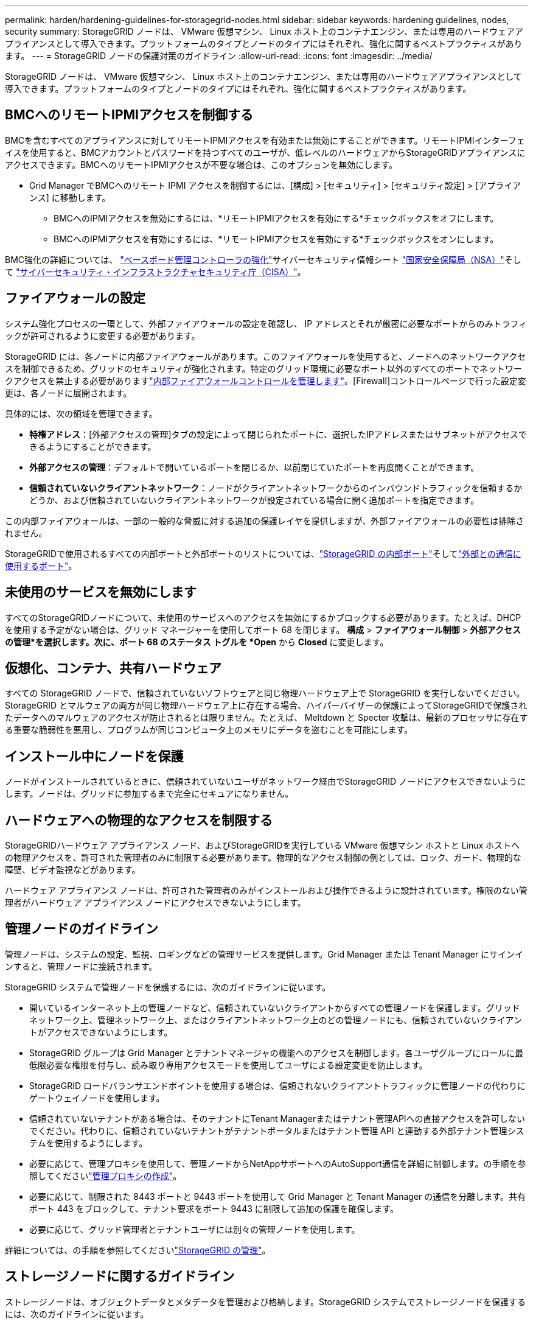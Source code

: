 ---
permalink: harden/hardening-guidelines-for-storagegrid-nodes.html 
sidebar: sidebar 
keywords: hardening guidelines, nodes, security 
summary: StorageGRID ノードは、 VMware 仮想マシン、 Linux ホスト上のコンテナエンジン、または専用のハードウェアアプライアンスとして導入できます。プラットフォームのタイプとノードのタイプにはそれぞれ、強化に関するベストプラクティスがあります。 
---
= StorageGRID ノードの保護対策のガイドライン
:allow-uri-read: 
:icons: font
:imagesdir: ../media/


[role="lead"]
StorageGRID ノードは、 VMware 仮想マシン、 Linux ホスト上のコンテナエンジン、または専用のハードウェアアプライアンスとして導入できます。プラットフォームのタイプとノードのタイプにはそれぞれ、強化に関するベストプラクティスがあります。



== [[block-remote-ipmi]] BMCへのリモートIPMIアクセスを制御する

BMCを含むすべてのアプライアンスに対してリモートIPMIアクセスを有効または無効にすることができます。リモートIPMIインターフェイスを使用すると、BMCアカウントとパスワードを持つすべてのユーザが、低レベルのハードウェアからStorageGRIDアプライアンスにアクセスできます。BMCへのリモートIPMIアクセスが不要な場合は、このオプションを無効にします。

* Grid Manager でBMCへのリモート IPMI アクセスを制御するには、[構成] > [セキュリティ] > [セキュリティ設定] > [アプライアンス] に移動します。
+
** BMCへのIPMIアクセスを無効にするには、*リモートIPMIアクセスを有効にする*チェックボックスをオフにします。
** BMCへのIPMIアクセスを有効にするには、*リモートIPMIアクセスを有効にする*チェックボックスをオンにします。




BMC強化の詳細については、 https://media.defense.gov/2023/Jun/14/2003241405/-1/-1/0/CSI_HARDEN_BMCS.PDF["ベースボード管理コントローラの強化"^]サイバーセキュリティ情報シート https://www.nsa.gov/["国家安全保障局（NSA）"^]そして https://www.cisa.gov/["サイバーセキュリティ・インフラストラクチャセキュリティ庁（CISA）"^]。



== ファイアウォールの設定

システム強化プロセスの一環として、外部ファイアウォールの設定を確認し、 IP アドレスとそれが厳密に必要なポートからのみトラフィックが許可されるように変更する必要があります。

StorageGRID には、各ノードに内部ファイアウォールがあります。このファイアウォールを使用すると、ノードへのネットワークアクセスを制御できるため、グリッドのセキュリティが強化されます。特定のグリッド環境に必要なポート以外のすべてのポートでネットワークアクセスを禁止する必要がありますlink:../admin/manage-firewall-controls.html["内部ファイアウォールコントロールを管理します"]。[Firewall]コントロールページで行った設定変更は、各ノードに展開されます。

具体的には、次の領域を管理できます。

* *特権アドレス*：[外部アクセスの管理]タブの設定によって閉じられたポートに、選択したIPアドレスまたはサブネットがアクセスできるようにすることができます。
* *外部アクセスの管理*：デフォルトで開いているポートを閉じるか、以前閉じていたポートを再度開くことができます。
* *信頼されていないクライアントネットワーク*：ノードがクライアントネットワークからのインバウンドトラフィックを信頼するかどうか、および信頼されていないクライアントネットワークが設定されている場合に開く追加ポートを指定できます。


この内部ファイアウォールは、一部の一般的な脅威に対する追加の保護レイヤを提供しますが、外部ファイアウォールの必要性は排除されません。

StorageGRIDで使用されるすべての内部ポートと外部ポートのリストについては、link:../network/internal-grid-node-communications.html#storagegrid-internal-ports["StorageGRID の内部ポート"]そしてlink:../network/external-communications.html#ports-used-for-external-communications["外部との通信に使用するポート"]。



== 未使用のサービスを無効にします

すべてのStorageGRIDノードについて、未使用のサービスへのアクセスを無効にするかブロックする必要があります。たとえば、DHCP を使用する予定がない場合は、グリッド マネージャーを使用してポート 68 を閉じます。 *構成* > *ファイアウォール制御* > *外部アクセスの管理*を選択します。次に、ポート 68 のステータス トグルを *Open* から *Closed* に変更します。



== 仮想化、コンテナ、共有ハードウェア

すべての StorageGRID ノードで、信頼されていないソフトウェアと同じ物理ハードウェア上で StorageGRID を実行しないでください。StorageGRID とマルウェアの両方が同じ物理ハードウェア上に存在する場合、ハイパーバイザーの保護によってStorageGRIDで保護されたデータへのマルウェアのアクセスが防止されるとは限りません。たとえば、 Meltdown と Specter 攻撃は、最新のプロセッサに存在する重要な脆弱性を悪用し、プログラムが同じコンピュータ上のメモリにデータを盗むことを可能にします。



== インストール中にノードを保護

ノードがインストールされているときに、信頼されていないユーザがネットワーク経由でStorageGRID ノードにアクセスできないようにします。ノードは、グリッドに参加するまで完全にセキュアになりません。



== ハードウェアへの物理的なアクセスを制限する

StorageGRIDハードウェア アプライアンス ノード、およびStorageGRIDを実行している VMware 仮想マシン ホストと Linux ホストへの物理アクセスを、許可された管理者のみに制限する必要があります。物理的なアクセス制御の例としては、ロック、ガード、物理的な障壁、ビデオ監視などがあります。

ハードウェア アプライアンス ノードは、許可された管理者のみがインストールおよび操作できるように設計されています。権限のない管理者がハードウェア アプライアンス ノードにアクセスできないようにします。



== 管理ノードのガイドライン

管理ノードは、システムの設定、監視、ロギングなどの管理サービスを提供します。Grid Manager または Tenant Manager にサインインすると、管理ノードに接続されます。

StorageGRID システムで管理ノードを保護するには、次のガイドラインに従います。

* 開いているインターネット上の管理ノードなど、信頼されていないクライアントからすべての管理ノードを保護します。グリッドネットワーク上、管理ネットワーク上、またはクライアントネットワーク上のどの管理ノードにも、信頼されていないクライアントがアクセスできないようにします。
* StorageGRID グループは Grid Manager とテナントマネージャの機能へのアクセスを制御します。各ユーザグループにロールに最低限必要な権限を付与し、読み取り専用アクセスモードを使用してユーザによる設定変更を防止します。
* StorageGRID ロードバランサエンドポイントを使用する場合は、信頼されないクライアントトラフィックに管理ノードの代わりにゲートウェイノードを使用します。
* 信頼されていないテナントがある場合は、そのテナントにTenant Managerまたはテナント管理APIへの直接アクセスを許可しないでください。代わりに、信頼されていないテナントがテナントポータルまたはテナント管理 API と連動する外部テナント管理システムを使用するようにします。
* 必要に応じて、管理プロキシを使用して、管理ノードからNetAppサポートへのAutoSupport通信を詳細に制御します。の手順を参照してくださいlink:../admin/configuring-admin-proxy-settings.html["管理プロキシの作成"]。
* 必要に応じて、制限された 8443 ポートと 9443 ポートを使用して Grid Manager と Tenant Manager の通信を分離します。共有ポート 443 をブロックして、テナント要求をポート 9443 に制限して追加の保護を確保します。
* 必要に応じて、グリッド管理者とテナントユーザには別々の管理ノードを使用します。


詳細については、の手順を参照してくださいlink:../admin/index.html["StorageGRID の管理"]。



== ストレージノードに関するガイドライン

ストレージノードは、オブジェクトデータとメタデータを管理および格納します。StorageGRID システムでストレージノードを保護するには、次のガイドラインに従います。

* 信頼されていないクライアントがストレージノードに直接接続することを許可しないでください。ゲートウェイノードまたはサードパーティのロードバランサによって処理されるロードバランサエンドポイントを使用します。
* 信頼されていないテナントに対してアウトバウンドサービスを有効にしないでください。たとえば、信頼されていないテナントのアカウントを作成する場合は、テナントに独自のアイデンティティソースの使用やプラットフォームサービスの使用を許可しないでください。の手順を参照してくださいlink:../admin/creating-tenant-account.html["テナントアカウントを作成する"]。
* 信頼されないクライアントトラフィックには、サードパーティのロードバランサを使用します。サードパーティ製のロードバランシングにより、攻撃に対する制御性が向上し、追加の保護レイヤが提供されます。
* 必要に応じて、ストレージプロキシを使用して、クラウドストレージプールとプラットフォームサービスのストレージノードから外部サービスへの通信を詳細に制御します。の手順を参照してくださいlink:../admin/configuring-storage-proxy-settings.html["ストレージプロキシの作成"]。
* 必要に応じて、クライアント ネットワークを使用して外部サービスに接続します。次に、[構成] > [セキュリティ] > [ファイアウォール制御] > [信頼されていないクライアント ネットワーク] を選択し、ストレージ ノード上のクライアント ネットワークが信頼されていないことを示します。ストレージ ノードは、クライアント ネットワーク上の着信トラフィックを受け入れなくなりますが、プラットフォーム サービスへの送信要求は引き続き許可します。




== ゲートウェイノードのガイドライン

ゲートウェイノードは、クライアントアプリケーションが StorageGRID への接続に使用できるオプションのロードバランシングインターフェイスです。StorageGRID システムにゲートウェイノードを保護するには、次のガイドラインに従います。

* ロードバランサエンドポイントを設定して使用する。を参照して link:../admin/managing-load-balancing.html["ロードバランシングに関する考慮事項"]
* クライアントとゲートウェイノードまたはストレージノードの間で、信頼されていないクライアントトラフィックにサードパーティのロードバランサを使用します。サードパーティ製のロードバランシングにより、攻撃に対する制御性が向上し、追加の保護レイヤが提供されます。サードパーティのロードバランサを使用する場合でも、内部のロードバランサエンドポイントを経由するようにネットワークトラフィックを設定したり、ストレージノードに直接送信したりすることができます。
* ロード バランサー エンドポイントを使用している場合は、オプションでクライアントをクライアント ネットワーク経由で接続します。次に、[構成] > [セキュリティ] > [ファイアウォール制御] > [信頼されていないクライアント ネットワーク] を選択し、ゲートウェイ ノード上のクライアント ネットワークが信頼されていないことを示します。ゲートウェイ ノードは、ロード バランサーのエンドポイントとして明示的に構成されたポート上の受信トラフィックのみを受け入れます。




== ハードウェアアプライアンスノードのガイドライン

StorageGRID ハードウェアアプライアンスは、 StorageGRID システム専用に設計されています。一部のアプライアンスはストレージノードとして使用できます。その他のアプライアンスは、管理ノードまたはゲートウェイノードとして使用できます。アプライアンスノードをソフトウェアベースのノードと組み合わせることも、自社開発の全アプライアンスグリッドを導入することもできます。

StorageGRID システムにハードウェアアプライアンスノードを固定するには、次のガイドラインに従います。

* アプライアンスでストレージコントローラの管理に SANtricity System Manager を使用している場合は、信頼されていないクライアントからネットワーク経由で SANtricity System Manager にアクセスできないようにします。
* アプライアンスにベースボード管理コントローラ (BMC) が搭載されている場合は、 BMC管理ポートによって低レベルのハードウェア アクセスが許可される場合があるので注意してください。  BMC管理ポートは、安全で信頼できる内部管理ネットワークにのみ接続してください。
+
VLAN を確立して、 BMCネットワーク接続を分離し、 BMCインターネット アクセスを信頼できるネットワークに制限できます。  VLAN分離の強制に関する追加情報については、 https://media.defense.gov/2023/Jun/14/2003241405/-1/-1/0/CSI_HARDEN_BMCS.PDF["ベースボード管理コントローラの強化"^]サイバーセキュリティ情報シート https://www.nsa.gov/["国家安全保障局（NSA）"^]そして https://www.cisa.gov/["サイバーセキュリティ・インフラストラクチャセキュリティ庁（CISA）"^]。

+
安全で信頼できる内部管理ネットワークが利用できない場合は、 BMC管理ポートを未接続のままにするか、ブロックされたままにしておきます。テクニカル サポートでは、サポート ケース中に一時的なアクセスを要求する場合があります。

* アプライアンスが Intelligent Platform Management Interface （ IPMI ）標準を使用したイーサネット経由でのコントローラハードウェアのリモート管理をサポートする場合は、ポート 623 での信頼されていないトラフィックをブロックします。



NOTE: BMCを含むすべてのアプライアンスに対してリモート IPMI アクセスを有効または無効にすることができます。リモート IPMI インターフェイスを使用すると、 BMCアカウントとパスワードを持つすべてのユーザーがStorageGRIDアプライアンスに低レベルのハードウェア アクセスできるようになります。  BMCへのリモート IPMI アクセスが必要ない場合は、次のいずれかの方法でこのオプションを無効にします。+ Grid Manager で、*構成* > *セキュリティ* > *セキュリティ設定* > *アプライアンス* に移動し、*リモート IPMI アクセスを有効にする* チェックボックスをオフにします。  + グリッド管理 API では、プライベート エンドポイントを使用します。 `PUT /private/bmc` 。

+ また、<<block-remote-ipmi,リモートIPMIアクセスを無効にする>> 。

* SANtricity System Managerで管理しているSED、FDE、またはFIPS NL-SASドライブを含むアプライアンスモデルの場合は、を参照してください https://docs.netapp.com/us-en/storagegrid-appliances/installconfig/accessing-and-configuring-santricity-system-manager.html["SANtricityドライブセキュリティの有効化と設定"^]。
* StorageGRIDアプライアンスインストーラおよびグリッドマネージャを使用して管理するSEDまたはFIPS NVMe SSDを搭載したアプライアンスモデルの場合、 https://docs.netapp.com/us-en/storagegrid-appliances/installconfig/optional-enabling-node-encryption.html#enable-drive-encryption["StorageGRIDドライブ暗号化の有効化と設定"^] 。
* SED、FDE、またはFIPSドライブを搭載していないアプライアンスの場合は、キー管理サーバー（KMS）を使用して https://docs.netapp.com/us-en/storagegrid-appliances/installconfig/optional-enabling-node-encryption.html#enable-node-encryption["StorageGRIDソフトウェアノード暗号化を有効にして構成する"^]。


.関連情報
https://docs.netapp.com/us-en/e-series-santricity/sm-settings/overview-drive-security.html["SANtricity System Managerのドライブセキュリティについて学ぶ"^]
